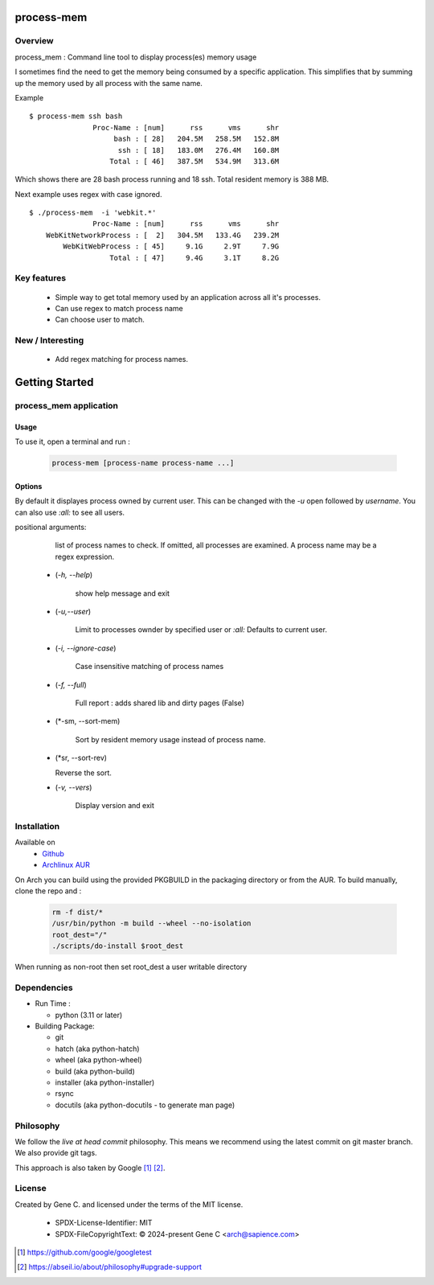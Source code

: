 .. SPDX-License-Identifier: MIT

###########
process-mem
###########

Overview
========

process_mem : Command line tool to display process(es) memory usage

I sometimes find the need to get the memory being consumed by a specific application.
This simplifies that by summing up the memory used by all process with the same name.

Example

::

    $ process-mem ssh bash
                   Proc-Name : [num]      rss      vms      shr
                        bash : [ 28]   204.5M   258.5M   152.8M
                         ssh : [ 18]   183.0M   276.4M   160.8M
                       Total : [ 46]   387.5M   534.9M   313.6M

Which shows there are 28 bash process running and 18 ssh. Total resident memory is 388 MB.

Next example uses regex with case ignored. ::

    $ ./process-mem  -i 'webkit.*'
                   Proc-Name : [num]      rss      vms      shr
        WebKitNetworkProcess : [  2]   304.5M   133.4G   239.2M
            WebKitWebProcess : [ 45]     9.1G     2.9T     7.9G
                       Total : [ 47]     9.4G     3.1T     8.2G

Key features
============

 * Simple way to get total memory used by an application across all it's processes.
 * Can use regex to match process name
 * Can choose user to match.

New / Interesting
=================

 - Add regex matching for process names.

###############
Getting Started
###############

process_mem application
=======================

Usage
-----

To use it, open a terminal and run :

 .. code-block:: bash

   process-mem [process-name process-name ...]

Options
-------

By default it displayes process owned by current user.
This can be changed with the *-u* open followed by *username*. You can also use *:all:* to see
all users.

positional arguments: 

   list of process names to check. If omitted, all processes are examined.
   A process name may be a regex expression.

 - (*-h, --help*) 

    show help message and exit

 - (*-u,--user*)      
   
    Limit to processes ownder by specified user or *:all:* 
    Defaults to current user.

 - (*-i, --ignore-case*)

    Case insensitive matching of process names

 - (*-f, --full*)

    Full report : adds shared lib and dirty pages (False)

 - (*-sm, --sort-mem)

    Sort by resident memory usage instead of process name.

 - (*sr, --sort-rev)

   Reverse the sort.

 - (*-v, --vers*)

    Display version and exit

Installation
============

Available on
 * `Github`_
 * `Archlinux AUR`_

On Arch you can build using the provided PKGBUILD in the packaging directory or from the AUR.
To build manually, clone the repo and :

 .. code-block:: bash

        rm -f dist/*
        /usr/bin/python -m build --wheel --no-isolation
        root_dest="/"
        ./scripts/do-install $root_dest

When running as non-root then set root_dest a user writable directory

Dependencies
============

* Run Time :

  * python          (3.11 or later)

* Building Package:

  * git
  * hatch           (aka python-hatch)
  * wheel           (aka python-wheel)
  * build           (aka python-build)
  * installer       (aka python-installer)
  * rsync
  * docutils        (aka python-docutils - to generate man page)

Philosophy
==========

We follow the *live at head commit* philosophy. This means we recommend using the
latest commit on git master branch. We also provide git tags. 

This approach is also taken by Google [1]_ [2]_.

License
=======

Created by Gene C. and licensed under the terms of the MIT license.

 * SPDX-License-Identifier: MIT
 * SPDX-FileCopyrightText: © 2024-present  Gene C <arch@sapience.com>

.. _Github: https://github.com/gene-git/process_mem
.. _Archlinux AUR: https://aur.archlinux.org/packages/process_mem

.. [1] https://github.com/google/googletest  
.. [2] https://abseil.io/about/philosophy#upgrade-support


